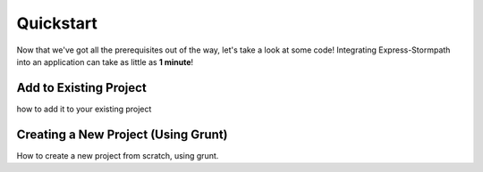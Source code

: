 .. _quickstart:

Quickstart
==========

Now that we've got all the prerequisites out of the way, let's take a look at
some code!  Integrating Express-Stormpath into an application can take as little
as **1 minute**!


Add to Existing Project
-----------------------

how to add it to your existing project


Creating a New Project (Using Grunt)
------------------------------------

How to create a new project from scratch, using grunt.